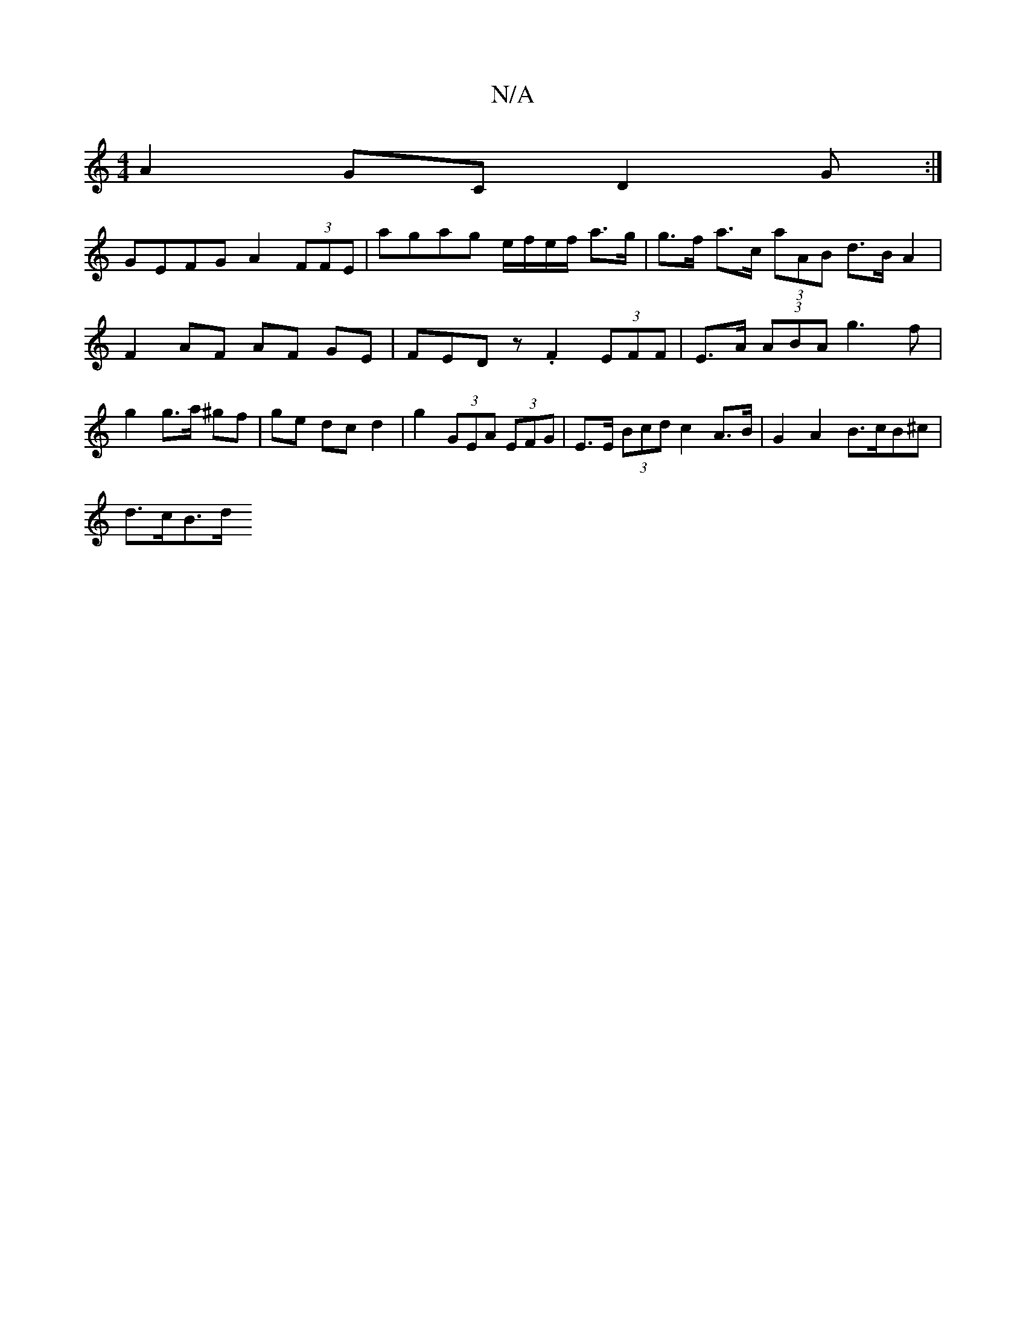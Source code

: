 X:1
T:N/A
M:4/4
R:N/A
K:Cmajor
A2GC D2G :|
GEFG A2 (3FFE | agag e/f/e/f/ a>g | g>f a>c (3aAB d>B A2|
F2- AF AF GE | FEDz .F2 (3EFF | E>A (3ABA g3 f | g2 g>a ^gf | ge dc d2 | g2 (3GEA (3EFG | E>E (3Bcd c2 A>B | G2 A2 B>cB^c |
d>cB>d